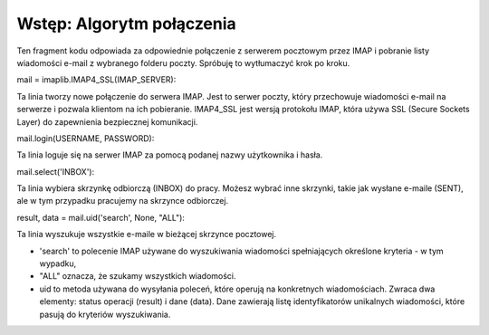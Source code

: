 Wstęp: Algorytm połączenia
==========================

.. code-block:: python
   :linenos:

   mail = imaplib.IMAP4_SSL(IMAP_SERVER)
   mail.login(USERNAME, PASSWORD)

   # Select the mailbox you want to delete in
   mail.select("INBOX")

   # Get the list of emails
   result = ''
   data = []
   if mail is not None:
       result, data = mail.uid('search', None, "ALL")
   else:
       print('Failed to connect to the mail server.')

Ten fragment kodu odpowiada za odpowiednie połączenie z serwerem pocztowym przez IMAP i pobranie listy wiadomości e-mail z wybranego folderu poczty. Spróbuję to wytłumaczyć krok po kroku.

mail = imaplib.IMAP4_SSL(IMAP_SERVER):

Ta linia tworzy nowe połączenie do serwera IMAP. Jest to serwer poczty, który przechowuje wiadomości e-mail na serwerze i pozwala klientom na ich pobieranie.
IMAP4_SSL jest wersją protokołu IMAP, która używa SSL (Secure Sockets Layer) do zapewnienia bezpiecznej komunikacji.

mail.login(USERNAME, PASSWORD):

Ta linia loguje się na serwer IMAP za pomocą podanej nazwy użytkownika i hasła.

mail.select('INBOX'):

Ta linia wybiera skrzynkę odbiorczą (INBOX) do pracy.
Możesz wybrać inne skrzynki, takie jak wysłane e-maile (SENT), ale w tym przypadku pracujemy na skrzynce odbiorczej.

result, data = mail.uid('search', None, "ALL"):

Ta linia wyszukuje wszystkie e-maile w bieżącej skrzynce pocztowej.

- 'search' to polecenie IMAP używane do wyszukiwania wiadomości spełniających określone kryteria - w tym wypadku,
- "ALL" oznacza, że szukamy wszystkich wiadomości.
- uid to metoda używana do wysyłania poleceń, które operują na konkretnych wiadomościach. Zwraca dwa elementy: status operacji (result) i dane (data). Dane zawierają listę identyfikatorów unikalnych wiadomości, które pasują do kryteriów wyszukiwania.
